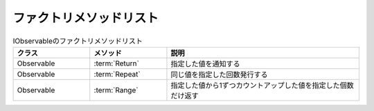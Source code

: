 ========================
ファクトリメソッドリスト
========================

.. csv-table:: IObservableのファクトリメソッドリスト
   :header-rows: 1
   :widths: 2, 2, 5

   クラス,メソッド,説明
   Observable,:term:`Return`,指定した値を通知する
   Observable,:term:`Repeat`,同じ値を指定した回数発行する
   Observable,:term:`Range`,指定した値から1ずつカウントアップした値を指定した個数だけ返す
